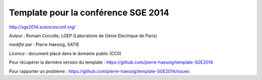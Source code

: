 ====================================
Template pour la conférence SGE 2014
====================================

http://sge2014.sciencesconf.org/

*Auteur :* Romain Corcolle, LGEP (Laboratoire de Génie Electrique de Paris)

*modifié par :* Pierre Haessig, SATIE

*Licence :* document placé dans le domaine public (CC0)


Pour récupérer la dernière version du template :
https://github.com/pierre-haessig/template-SGE2014

Pour rapporter un problème :
https://github.com/pierre-haessig/template-SGE2014/issues